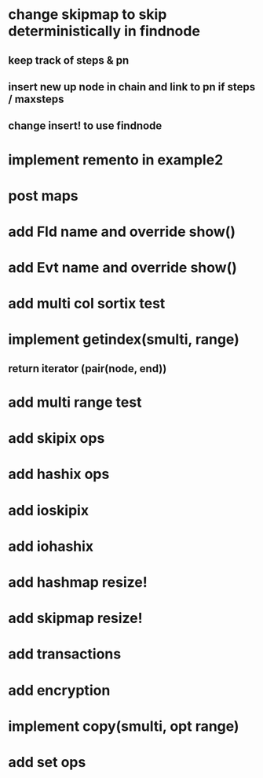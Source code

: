 * change skipmap to skip deterministically in findnode
** keep track of steps & pn
** insert new up node in chain and link to pn if steps / maxsteps
** change insert! to use findnode

* implement remento in example2

* post maps

* add Fld name and override show()

* add Evt name and override show()

* add multi col sortix test

* implement getindex(smulti, range)
** return iterator (pair(node, end))

* add multi range test

* add skipix ops

* add hashix ops

* add ioskipix

* add iohashix

* add hashmap resize!

* add skipmap resize!

* add transactions
* add encryption

* implement copy(smulti, opt range)

* add set ops
